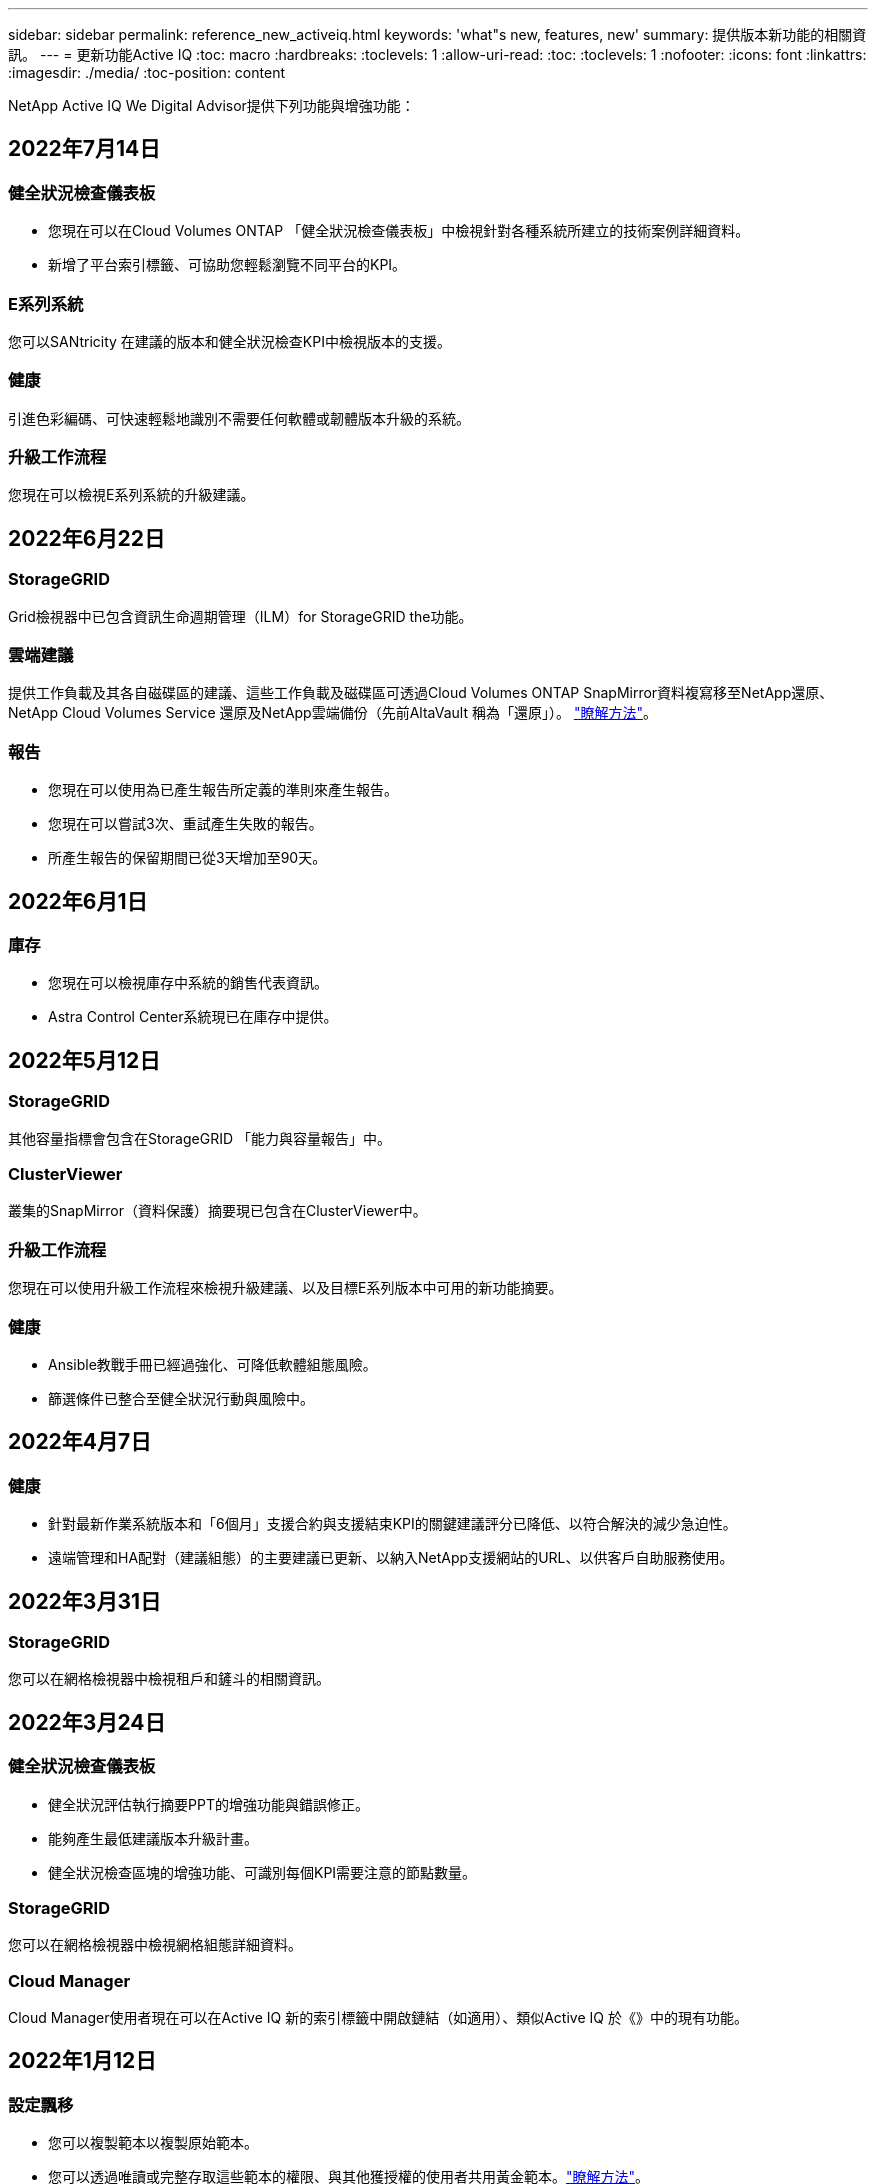 ---
sidebar: sidebar 
permalink: reference_new_activeiq.html 
keywords: 'what"s new, features, new' 
summary: 提供版本新功能的相關資訊。 
---
= 更新功能Active IQ
:toc: macro
:hardbreaks:
:toclevels: 1
:allow-uri-read: 
:toc: 
:toclevels: 1
:nofooter: 
:icons: font
:linkattrs: 
:imagesdir: ./media/
:toc-position: content


[role="lead"]
NetApp Active IQ We Digital Advisor提供下列功能與增強功能：



== 2022年7月14日



=== 健全狀況檢查儀表板

* 您現在可以在Cloud Volumes ONTAP 「健全狀況檢查儀表板」中檢視針對各種系統所建立的技術案例詳細資料。
* 新增了平台索引標籤、可協助您輕鬆瀏覽不同平台的KPI。




=== E系列系統

您可以SANtricity 在建議的版本和健全狀況檢查KPI中檢視版本的支援。



=== 健康

引進色彩編碼、可快速輕鬆地識別不需要任何軟體或韌體版本升級的系統。



=== 升級工作流程

您現在可以檢視E系列系統的升級建議。



== 2022年6月22日



=== StorageGRID

Grid檢視器中已包含資訊生命週期管理（ILM）for StorageGRID the功能。



=== 雲端建議

提供工作負載及其各自磁碟區的建議、這些工作負載及磁碟區可透過Cloud Volumes ONTAP SnapMirror資料複寫移至NetApp還原、NetApp Cloud Volumes Service 還原及NetApp雲端備份（先前AltaVault 稱為「還原」）。 link:task-informed-decisions-based-on-cloud-recommendations.html["瞭解方法"]。



=== 報告

* 您現在可以使用為已產生報告所定義的準則來產生報告。
* 您現在可以嘗試3次、重試產生失敗的報告。
* 所產生報告的保留期間已從3天增加至90天。




== 2022年6月1日



=== 庫存

* 您現在可以檢視庫存中系統的銷售代表資訊。
* Astra Control Center系統現已在庫存中提供。




== 2022年5月12日



=== StorageGRID

其他容量指標會包含在StorageGRID 「能力與容量報告」中。



=== ClusterViewer

叢集的SnapMirror（資料保護）摘要現已包含在ClusterViewer中。



=== 升級工作流程

您現在可以使用升級工作流程來檢視升級建議、以及目標E系列版本中可用的新功能摘要。



=== 健康

* Ansible教戰手冊已經過強化、可降低軟體組態風險。
* 篩選條件已整合至健全狀況行動與風險中。




== 2022年4月7日



=== 健康

* 針對最新作業系統版本和「6個月」支援合約與支援結束KPI的關鍵建議評分已降低、以符合解決的減少急迫性。
* 遠端管理和HA配對（建議組態）的主要建議已更新、以納入NetApp支援網站的URL、以供客戶自助服務使用。




== 2022年3月31日



=== StorageGRID

您可以在網格檢視器中檢視租戶和鏟斗的相關資訊。



== 2022年3月24日



=== 健全狀況檢查儀表板

* 健全狀況評估執行摘要PPT的增強功能與錯誤修正。
* 能夠產生最低建議版本升級計畫。
* 健全狀況檢查區塊的增強功能、可識別每個KPI需要注意的節點數量。




=== StorageGRID

您可以在網格檢視器中檢視網格組態詳細資料。



=== Cloud Manager

Cloud Manager使用者現在可以在Active IQ 新的索引標籤中開啟鏈結（如適用）、類似Active IQ 於《》中的現有功能。



== 2022年1月12日



=== 設定飄移

* 您可以複製範本以複製原始範本。
* 您可以透過唯讀或完整存取這些範本的權限、與其他獲授權的使用者共用黃金範本。link:task_manage_template.html["瞭解方法"]。




== 2021年12月15日



=== 報告

* *叢集檢視器報告*：此報告提供客戶與報價表層級的單一叢集或多個叢集相關資訊。您可以使用ClusterViewer報告、將所有資訊下載到單一檔案中。您只能針對最多100個節點的觀察清單產生此報告。
* *效能報告*：此報告以單一壓縮檔提供叢集、節點、本機層級（Aggregate）和磁碟區效能的詳細資訊。每個壓縮檔都包含單一叢集的效能資料、有助於使用者分析每個叢集的資料。您只能針對最多100個節點的觀察清單產生此報告。




=== 與E系列系統整合

您可以在Active IQ VMware View中檢視所選E系列系統的容量詳細資料和效能圖表。



== 2021年11月18日



=== 儲存效率

您可以檢視由NetApp Cloud Insights 資源中心維護及監控之節點的儲存效率詳細資料。



== 2021年11月11日



=== 健全狀況檢查儀表板

* 新增的圖示位於「Health Check（狀況檢查）」區塊、僅適用於裝有SupportEdge Advisor 支援功能的系統SupportEdge Expert 。我們已針對「建議的軟體-軟體貨幣和韌體貨幣」區段、「建議的組態」和「最佳實務做法」進行增強。
* 在Active IQ 「支援內部與外部（客戶與合作夥伴）」使用者的「支援機密資料」橫幅上、新增「支援內部與外部（客戶與合作夥伴）」畫面。




=== 健全狀況與升級小工具

在「Wellness Action History（健康行動記錄）」欄中新增E系列升級建議和風險觸發日期、以強化儀表板。



=== ClusterViewer

ClusterViewer堆疊視覺化模組已經過強化、可納入「放大/縮小及儲存映像」功能。



=== 儲存效率

您可以檢視由NetApp Cloud Insights 執行維護與監控之系統的儲存效率詳細資料。



== 2021年10月14日



=== 可Ansible Inventory

您現在可以在區域和站台層級產生.yml和.ini檔案格式的Ansible庫存檔案。 link:task_view_inventory_details.html["瞭解方法"]。



=== 非作用中資料報告（印尼盾）

在「功能性顧問」畫面中、您可以啟動非作用中的資料報告（IDR）來監控Aggregate並產生可執行的教戰手冊。FabricPool link:task_monitor_and_tier_inactive_data_with_FabricPool_Advisor.html["深入瞭解"]



=== 飄移時間軸報告

您可以比較AutoSupport 過去90天的資料不完整、並產生飄移時間軸報告。 link:task_generate_drift_timeline_report.html["瞭解方法"]。



=== 符合法規的系統切換

健全狀況檢查儀表板已透過「最小作業系統」和「最新作業系統」索引標籤的切換功能增強、因此您可以檢視符合建議和最新版本最低要求且不符合要求的系統。



=== 重要建議摘要

在「健全狀況檢查」儀表板上、您可以檢視前5大主要建議摘要。



=== 適用於NetApp Cloud Volumes ONTAP 的選項卡和E系列平台

健全狀況檢查儀表板已透過Cloud Volumes ONTAP 更新功能的支援功能、可讓您檢視這些平台的健全狀況檢查KPI和詳細資料。

此外ONTAP 、我們也新增了「支援」索引標籤、以及其他平台、這些平台現在已啟用。



=== 容量

您可以在Cloud Volumes ONTAP 《關於NetApp的功能細節Active IQ 、請參閱：



=== 報告

報告時程已延長至12個月。排程報告即將到期時、您也會收到通知。



== 2021年9月30日



=== 客戶合格版本

客戶合格版本可協助支援客戶經理（SAM）管理客戶安裝基礎的一部分、其中裝載了需要下列條件的應用程式：

* 較早且有時不受支援的ONTAP 版本的不支援
* 或客戶的安裝基礎已通過測試和認證、可使用特定作業系統版本。




=== 技術案例工作流程

在儀表板和向下切入畫面中、資料圖表和折線圖都有圖形增強功能。您也可以選擇在長條圖中檢視該資料。在折線圖視窗中、您可以檢視、選取及取消選取這兩個使用者介面中的「開啟」、「關閉」和「個案總數」圖表。



=== 效能圖表

除了CSV格式之外、您現在也可以下載PNG和JPG格式的效能圖表。



=== 超過12個月的終止支援（EOS）控制器

健全狀況檢查儀表板的索引標籤已增強、顯示EOS超過12個月的控制器。



== 2021年9月16日



=== 健康

* 勒索軟體防禦小工具現在是Wellness工作流程的一部分、而非獨立式小工具。
* 在Wellness Review電子郵件中、您會看到勒索軟體防禦的相關資訊、而非續約。




=== 容量

您可以在ONTAP 本文件中檢視有關NetApp SolidNetApp®Select系統的容量詳細資料Active IQ 。



=== ClusterViewer

您可以在ClusterViewer的「視覺化」索引標籤中檢視纜線故障和其他錯誤。



== 2021年9月6日



=== StorageGRID

* 檢視AutoSupport 功能：檢視AutoSupport 有關功能不全及基礎節點的資訊。StorageGRID
* 《產品介紹：檢視有關應用程式的詳細資料、例如節點類型、應用裝置機型、磁碟機大小、磁碟機類型、RAID模式、StorageGRID StorageGRID 網格檢視器-網格資源清冊區段中的其他項目。
* 續約：檢視應續約的網格清單和基礎節點。
* E系列SANtricity 產品不含風險：在SANtricity Grid Dashboard - Wellness區段中檢視基礎節點的E系列產品不含風險。




=== 容量預測

容量預測小工具已更新為改良的演算法、可更妥善地因應系統重新組態。 link:reference_aiq_faq.html#capacity["深入瞭解"]。



== 2021年8月26日



=== 《數位顧問行動應用程式》Active IQ

您現在可以在Active IQ 「支援生物特徵辨識」行動應用程式上啟用生物特徵驗證。驗證可用的選項會因手機支援的功能而有所不同。

下載應用程式以深入瞭解：link:https://play.google.com/store/apps/details?id=com.netapp.aiqda&hl=en_IN&gl=US["支援數位顧問行動應用程式（Android）Active IQ"]
link:https://apps.apple.com/in/app/active-iq-digital-advisor/id1562880322["《數位顧問行動應用程式》（iOS）Active IQ"]



=== 健康

健全狀況小工具已透過勒索軟體的「防衛」屬性增強。您現在可以檢視勒索軟體偵測、預防及恢復的相關風險和修正行動。



== 2021年8月16日



=== 健康審查

您現在可以產生隨需報告。此外、您也可以從Wellness Review訂閱畫面下載上次排程的報告。



=== 庫存

在Grid Inventory（網格清單）選項卡中、您現在可以根據站台層級、以可擴充且可摺疊的格式來檢視節點詳細資料。



=== 混合模式叢集旗標

如果叢集有混合式硬體模型、則在叢集上套用的OS版本是所有節點都能使用的版本。因此、較新硬體機型的某些節點作業系統版本可能會從應該的位置縮減。為了讓這些混合模型叢集更為可見、我們已套用「混合模式」圖示。



=== 建議的組態/儲存虛擬機器（SVM）健全狀況：Volume層級摘要

按一下SVM表格中的藍色「Volume Summary」（Volume摘要）方塊後、會出現「快顯」視窗、顯示有關主控或附加至特定序號或實體節點之磁碟區的詳細資訊。



== 2021年7月12日



=== 系統韌體

您現在可以檢視系統韌體的相關資訊、這些資訊會隨ONTAP 附於主要版本和修補程式版本的資訊。您可以從「快速連結」功能表存取此功能。



=== 健全狀況檢查儀表板

* 健全狀況檢查儀表板已經過強化、加入藍色橫幅、通知使用者SupportEdge Advisor 在SupportEdge Expert 計算健全狀況分數時、不會將不受支援的系統納入考量。
* 建議的組態Widget已經過強化、可針對儲存VM（SVM）的失敗檢查提供深入分析、並可針對每個風險採取建議的修正行動。
* 對於ONTAP 使用不同硬體機型設定的叢集中的所有節點、建議的目標版本現在都相同。所有節點均支援目標版本。
* 您現在可以透過購買PVR來延長控制器、磁碟和磁碟櫃的EOS時程。購買時可在支援結束小工具中檢視PVR日期和延長詳細資料。PVR詳細資料也會在EOSL報告中提供。




=== 庫存

您可以在詳細目錄頁面上檢視硬體、軟體及不可回收磁碟的支援合約終止日期。



=== 支援服務升級

* 使用者介面已經過強化、可顯示Active IQ 您在支援中訂閱的特定支援服務項目。
* 您現在可以從系統儀表板提出升級支援服務訂閱的申請、以存取更多功能。 link:task_upgrade_support_offering.html["瞭解方法"]。




== 2021年6月25日



=== 彈性訂閱小工具

* 如果您已選擇ONTAP 使用「資源收集器」取得容量使用量的資料、您可以在「共用和磁碟」索引標籤中檢視檔案共用和磁碟的詳細資料。您可以識別即將提交容量的儲存空間、以節省儲存空間。
* Keystone -容量使用率儀表板上顯示並用於計費的容量使用量、現在是根據邏輯容量來決定。




== 2021年6月17日



=== 報告

您現在可以針對儲存VM中的所有Volume、針對任何日期、週或月產生彙總Volume效能報告。



=== 健康審查電子郵件

健康審查電子郵件已增強功能、可納入健康檢查和升級行動所提供的支援和授權資訊。



=== 升級工作流程

* 使用者介面已經過增強、可提供資訊的表格檢視。
* 您現在可以在ONTAP 「Upgrade Details」（升級詳細資料）畫面中、檢視有關停止支援的資訊。




=== 設定飄移

* Config Drivft現在支援200多AutoSupport 個功能區段、可建立黃金範本、並在客戶、站台、群組、觀察清單、叢集、 和主機。
* 組態飄移可讓您使用組態飄移報告有效負載中所含的Ansible教戰手冊來降低差異。




=== 健全狀況檢查儀表板

此功能已經過強化、可比較您的儲存VM（SVM）與預先定義的風險目錄、以評估落差並建議相關的修正行動。



== 2021年6月9日



=== 健全狀況檢查儀表板

您現在可以檢視根據其計算健全狀況分數的系統數量。此增強功能適用於「狀況檢查儀表板」中的所有屬性。



== 2021年5月20日



=== 針對容量新增要求使用「飄移聊天室」

如需容量新增要求的即時協助、請直接從儀表板與銷售人員交談。 link:task_identify_capacity_system.html["瞭解方法"]。



== 2021年4月29日

* 以下說明如何保護您的系統免受駭客和勒索軟體攻擊。 link:task_increase_protection_against_hackers_and_Ransomware_attacks.html["瞭解方法"]。
* 您可以避免停機和可能的資料遺失。 link:task_avoid_the_downtime_and_possible_data_loss.html["瞭解方法"]。
* 瞭解如何避免容量滿溢、以避免中斷運作。 link:task_avoid_a_volume_filling_up_to_prevent_an_outage.html["瞭解方法"]。




== 2021年4月7日



=== 觀察名單

第一次存取Active IQ 時、您應該先建立觀察清單、而非儀表板。您也可以檢視不同觀察名單的儀表板、編輯現有觀察名單的詳細資料、以及刪除觀察名單。



== 2021年2月24日



=== 設定飄移

此版本提供下列功能：

* 可在建立範本期間編輯屬性。
* 將各個部分分組AutoSupport 。
* 在客戶、站台、群組、觀察清單、叢集、 和主機名稱。 link:task_compare_config_drift_template.html["瞭解方法"]。




=== 報告

您可以產生或排程容量與效率報告、以檢視系統容量與儲存效率節約效益的詳細資訊。



== 2021年2月10日



=== StorageGRID

使用NextGen API架構啟用「支援資訊儀表板」StorageGRID 。

您可以使用StorageGRID 「報價單」儀表板來檢視報價表、客戶、群組和站台層級的資訊。

此版本提供下列功能：

* *詳細目錄小工具：*檢視StorageGRID 所選層級下可用的各種系統資源清冊。
* *健全狀況小工具：*根據StorageGRID 現有的可用系統ARS規則、檢視所有風險與行動、包括與之相關的風險與行動。
* *規劃小工具：*
+
** *新增容量：*若網格站台超過現有容量70%的臨界值、您將會收到通知。如果容量臨界值可能超過70%、您可以在未來1、3和6個月內、為站台的StorageGRID新增容量。
** *續約：* StorageGRID 若授權合約已到期或即將在未來6個月內到期、您將會收到通知。您可以選取一或多個系統、向NetApp支援團隊提出續約申請。


* *網格儀表板：*網格儀表板提供所選網格的健全狀況、規劃及組態詳細資料。
* *組態小工具：*提供StorageGRID 小工具中所選功能的基本詳細資料、例如網格名稱、主機名稱、序號、型號、作業系統版本、 客戶名稱、出貨地點及聯絡詳細資料。
* *網格檢視器：*在*組態*小工具中、您可以按一下*網格檢視器*連結來檢視網格組態的詳細資料。在*組態*小工具中、StorageGRID 按一下*網格檢視器*畫面中的*下載*按鈕、即可下載所選的「站台詳細資料」和「容量詳細資料」。
* *站台詳細資料：*此索引標籤提供每個站台可用的網格摘要和儲存節點。
* *網格摘要：*包含基本資訊、例如授權類型、授權容量、已安裝節點數量、支援期限（授權合約終止日期）、主要管理節點和主要管理節點的主要站台。此索引標籤也會提供站台名稱、以及在對應站台下標記的儲存節點數量。在此版本中、按一下可檢視對應站台儲存節點的超連結、即可檢視節點名稱清單。
* *容量詳細資料索引標籤：*提供為網格設定的網格層級和網站容量詳細資料。容量詳細資料、例如已安裝的儲存容量、可用儲存容量、已用儲存容量總計、以及用於資料和中繼資料的容量。網格和站台層級均提供這些詳細資料。




=== 資訊顧問FabricPool

「階層資料」按鈕已新增至FabricPool 「階層資料」儀表板、可讓您使用NetApp Cloud Manager將資料分層至低成本的物件儲存層。



=== 雲端就緒工作負載

您可以檢視儲存系統內可用的不同工作負載類型、並識別雲端就緒的工作負載。



== 2020年12月21日



=== 健全狀況檢查儀表板

儀表板已新增下列小工具：

* 建議軟體：此小工具提供所有軟體和韌體升級的合併清單、以及建議的貨幣。
* 訊號遺失：此小工具提供有關系統的分數和資訊、AutoSupport 這些系統因為某些原因而停止傳送某些資訊。如果AutoSupport 在7天內未從主機名稱接收到任何非功能性資料、則會提供相關資訊。




== 2020年11月12日



=== 使用API整合資料

您可以使用Active IQ NetApp API來提取感興趣的資料、並將其直接整合到貴公司的工作流程中。 link:concept_overview_API_service.html["深入瞭解"]。



=== 健全狀況-升級小工具

增強的Risk Advisor和Upgrade Advisor索引標籤可讓您檢視所有系統風險、並協助您規劃升級以降低所有風險。



=== 健全狀況檢查儀表板

建議的組態Widget已新增至儀表板、並提供遠端管理風險、備援磁碟機和故障磁碟機風險以及HA配對風險所監控的系統數量摘要。



=== 資訊顧問FabricPool

您可以監控叢集、將其分為四類：非作用中的本機層（Aggregate）資料、非作用中磁碟區資料、階層式資料、以及未啟用印尼盾的資料、藉此減少儲存佔用空間及相關成本。



=== 簡體中文和日文的本地化

現在提供中文、英文和日文三種語言的「世界資訊顧問」Active IQ 。



=== 報告

您可以產生或排程ClusterViewer報告、以檢視系統實體和邏輯組態的詳細資訊。 link:task_generate_reports.html["瞭解方法"]。



== 2020年10月15日



=== 健全狀況檢查儀表板

《支援不健全狀況檢查儀表板》Active IQ 提供整體環境的時間點審查。根據健全狀況檢查分數、您可以將儲存系統調整為建議的NetApp最佳實務做法、以利進行長期規劃、並改善安裝基礎的健全狀況。 link:concept_understand_health_check_assessment_dashboard.html["深入瞭解"]。



=== 設定飄移

此功能可讓您近乎即時地比較系統與叢集組態、以及偵測組態差異。 link:task_add_config_drift_template.html["瞭解如何新增組態偏移範本"]。



=== AutoSupport

您可以檢視AutoSupport 您的資料、並檢閱詳細資料。



=== 健康審查訂閱

您可以訂閱每月收到一封電子郵件通知、摘要說明系統的健全狀態、這些系統即將續約、且需要升級您安裝基礎上的NetApp產品。 link:task_subscribe_to_wellness_review_email.html["立即訂閱"]。



=== 報告

您可以使用報告功能立即產生報告、或排程每週或每月產生報告。 link:task_generate_reports.html["瞭解方法"]。



=== 手動AutoSupport 上傳

手動AutoSupport 上傳功能已增強、可改善使用者體驗。已提供額外的欄位、以供註解上傳狀態。



=== 彈性訂閱小工具

您可以監控NetApp Keystone 您的《支援、耗用及突發儲存容量、以利執行您的《支援NetApp訂閱服務（NetApp訂購服務）」。



== 2020年9月30日



=== 使用Ansible教戰手冊的韌體更新AFF FAS

文件內容已經過強化、包括有關下載、安裝及執行AFF 更新版的資訊、包括可FAS 執行的更新版的更新版、包括更新版的更新版、以及更新版的更新版。

link:task_update_AFF_FAS_firmware.html["瞭解如何AFF 使用「可執行教戰手冊」來更新BIOS和FAS BIOS韌體"]。



== 2020年8月18日



=== 效能

效能圖表已增強、可讓您評估磁碟區的效能。您可以在同一個畫面上的節點索引標籤、叢集索引標籤、本機層索引標籤和Volume索引標籤之間瀏覽及切換。 link:task_view_performance_graphs.html["瞭解方法"]。



=== 使用Ansible教戰手冊的韌體更新AFF FAS

功能強化的「更新版」和「更新版」韌體畫面、提供更好的使用者體驗。AFF FAS



== 2020年7月17日



=== 效能

效能圖表已增強、可讓您評估本機層級的效能。您可以在同一個畫面上的節點索引標籤、叢集索引標籤和本機層索引標籤之間瀏覽及切換。



=== 健康

健全狀況屬性已增強、可檢視所有受影響的系統、而不需深入瞭解行動和風險。



== 2020年6月19日



=== 產生庫存報告

您現在可以產生所選觀察名單的報告、並以電子郵件將報告傳送給最多5位收件者。 link:task_view_inventory_details.html["瞭解方法"]。



=== 效能

效能圖表已增強、可讓您評估儲存系統的叢集效能。您可以在同一個畫面上的節點索引標籤和叢集索引標籤之間瀏覽及切換。



=== 儲存效率

儲存效率小工具已經過增強、可讓您檢視叢集層級的儲存效率比與節約效益。您可以在同一個畫面上的節點索引標籤和叢集索引標籤之間瀏覽及切換。



=== 更新預設首頁

您現在可以提供您的意見反應、並告訴我們您更新Active IQ 預設首頁畫面的原因。



=== 更新至庫存小工具

庫存小工具已經過強化、可提供使用者友好的日期格式、用於平台結束支援的其他欄位、以及版本結束支援、藉此改善使用者體驗。



== 2020年5月19日



=== 設定預設首頁

您現在可以設定Active IQ 預設的主頁畫面以供使用。您可以將其設為Active IQ 「不知道數位顧問」或Active IQ 「不知道經典」。



=== 儲存效率

您可以檢視儲存系統的儲存效率與節約效益、無論是否使用AFF 適用於各種系統、非AFF系統或兩者的Snapshot複本。您可以在節點層級檢視儲存效率資訊。 link:task_analyze_storage_efficiency.html["瞭解方法"]。



=== 效能

效能圖表可讓您評估儲存設備在不同重要領域的效能。



=== 使用Ansible教戰手冊進行韌體升級AFF FAS

使用AFF 儲存系統上的Ansible更新功能的更新功能、FAS 以減輕已識別的風險、並讓儲存系統保持最新狀態。



=== 停用健全狀況分數功能

目前正在暫時停用「健康評分」功能、以改善評分演算法並簡化整體體驗。



== 2020年4月2日



=== 就職總覽影片

入門影片可協助使用者快速熟悉Active IQ 《e數位顧問》的選項與功能。



=== 健全狀況分數

健全度分數可根據高風險數量和過期合約、為客戶提供已安裝基礎的整合分數。分數可以是「好」、「一般」或「差」。



=== 風險摘要

風險摘要提供有關風險、風險影響、修正行動的詳細資訊。



=== 支援確認及忽略風險

如果您確實想要減輕風險或無法減輕風險、請提供確認風險的選項。



== 2020年3月19日



=== 升級工作流程

您可以使用升級工作流程來檢視升級建議、以及目標ONTAP 版本可用的新功能摘要。 link:task_view_upgrade.html["瞭解方法"]。



=== 寶貴見解

您可以檢視Active IQ 透過NetApp及支援合約獲得的福利摘要。對於選定的系統、價值報告整合了過去一年的效益。 link:task_view_valuable_insight_widget.html["立即檢視"]。



=== 深入探討細節

提供更深入的資訊、這是深入瞭解資料、並根據需要立即深入瞭解彙總資訊的組成。



=== 增加容量

您可以主動識別已超過容量或接近90%容量的系統、並傳送要求以增加容量。



== 2020年2月29日



=== 增強的使用者介面

最新Active IQ 版的《數位顧問儀表板》提供個人化體驗。它能在不同的儀表板、小工具和螢幕上順暢無礙地導覽、並具備直覺功能。提供一體化體驗。它傳達比較、關係和趨勢。它提供深入見解、可協助您根據不同儀表板顯示的資料、偵測並驗證重要關係和有意義的差異。



=== 可自訂的儀表板

在一個或多個頁面或畫面上提供有關資料的重要見解和分析、協助您一目瞭然地監控系統。您也可以建立最多10個儀表板、並做出有效的業務決策。

link:concept_overview_dashboard.html["深入瞭解"]。



=== 利用本解決方法降低風險Active IQ Unified Manager

您可以檢視風險、並使用Active IQ Unified Manager 無法判斷的功能加以修正。 link:task_view_risks_remediated_unified_manager.html["瞭解方法"]。



=== 健康

提供儲存系統狀態的詳細資訊、這些資訊可分為下列6個小工具：

* 效能與效率
* 可用度與保護
* 容量
* 組態
* 安全性
* 續約


請參閱 link:concept_overview_wellness.html["分析健全屬性"] 以取得更多詳細資料。



=== 更聰明、更快速的搜尋

可讓您搜尋參數、例如序號、系統ID、主機名稱、站台名稱、群組名稱、 以及使用單一系統檢視的叢集名稱。您也可以搜尋系統群組、此外、您也可以依客戶名稱、站台名稱或依系統群組的群組名稱進行搜尋。
